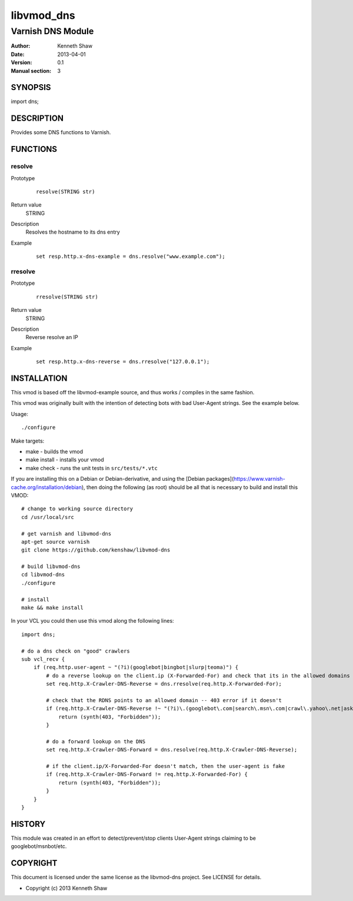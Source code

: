 ============
libvmod_dns
============

----------------------
Varnish DNS Module
----------------------

:Author: Kenneth Shaw
:Date: 2013-04-01
:Version: 0.1
:Manual section: 3

SYNOPSIS
========

import dns;

DESCRIPTION
===========

Provides some DNS functions to Varnish.

FUNCTIONS
=========

resolve
-------

Prototype
        ::

                resolve(STRING str)
Return value
	STRING
Description
	Resolves the hostname to its dns entry
Example
        ::

                set resp.http.x-dns-example = dns.resolve("www.example.com");

rresolve
--------

Prototype
        ::

                rresolve(STRING str)
Return value
	STRING
Description
	Reverse resolve an IP
Example
        ::

                set resp.http.x-dns-reverse = dns.rresolve("127.0.0.1");

INSTALLATION
============

This vmod is based off the libvmod-example source, and thus works / compiles
in the same fashion.

This vmod was originally built with the intention of detecting bots with bad
User-Agent strings. See the example below.

Usage::

 ./configure

Make targets:

* make - builds the vmod
* make install - installs your vmod
* make check - runs the unit tests in ``src/tests/*.vtc``


If you are installing this on a Debian or Debian-derivative, and using the
[Debian packages](https://www.varnish-cache.org/installation/debian), then
doing the following (as root) should be all that is necessary to build and
install this VMOD::

 # change to working source directory
 cd /usr/local/src

 # get varnish and libvmod-dns
 apt-get source varnish
 git clone https://github.com/kenshaw/libvmod-dns

 # build libvmod-dns
 cd libvmod-dns
 ./configure

 # install
 make && make install


In your VCL you could then use this vmod along the following lines::

        import dns;

        # do a dns check on "good" crawlers
        sub vcl_recv {
            if (req.http.user-agent ~ "(?i)(googlebot|bingbot|slurp|teoma)") {
                # do a reverse lookup on the client.ip (X-Forwarded-For) and check that its in the allowed domains
                set req.http.X-Crawler-DNS-Reverse = dns.rresolve(req.http.X-Forwarded-For);

                # check that the RDNS points to an allowed domain -- 403 error if it doesn't
                if (req.http.X-Crawler-DNS-Reverse !~ "(?i)\.(googlebot\.com|search\.msn\.com|crawl\.yahoo\.net|ask\.com)$") {
                    return (synth(403, "Forbidden"));
                }

                # do a forward lookup on the DNS
                set req.http.X-Crawler-DNS-Forward = dns.resolve(req.http.X-Crawler-DNS-Reverse);

                # if the client.ip/X-Forwarded-For doesn't match, then the user-agent is fake
                if (req.http.X-Crawler-DNS-Forward != req.http.X-Forwarded-For) {
                    return (synth(403, "Forbidden"));
                }
            }
        }

HISTORY
=======

This module was created in an effort to detect/prevent/stop clients User-Agent
strings claiming to be googlebot/msnbot/etc.

COPYRIGHT
=========

This document is licensed under the same license as the
libvmod-dns project. See LICENSE for details.

* Copyright (c) 2013 Kenneth Shaw
